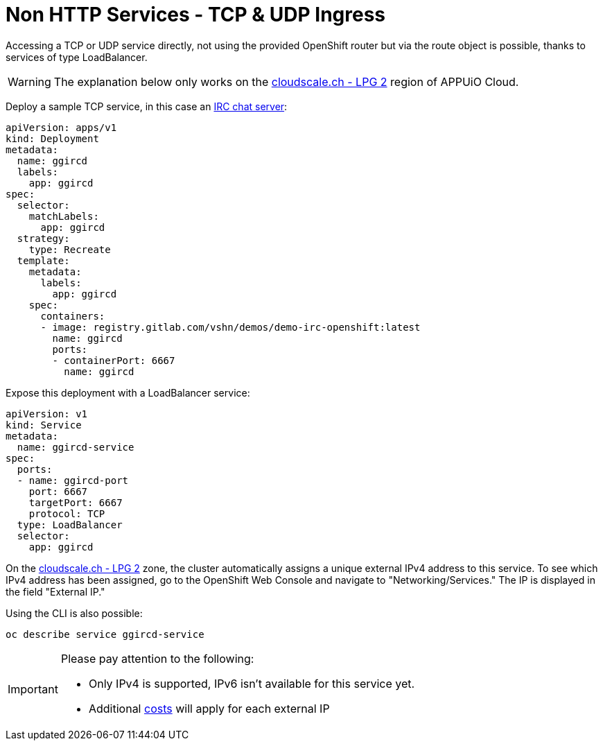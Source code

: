 = Non HTTP Services - TCP & UDP Ingress

Accessing a TCP or UDP service directly, not using the provided OpenShift router but via the route object is possible, thanks to services of type LoadBalancer.

WARNING: The explanation below only works on the https://portal.appuio.cloud/zones/cloudscale-lpg-2[cloudscale.ch - LPG 2] region of APPUiO Cloud.

Deploy a sample TCP service, in this case an https://gitlab.com/vshn/demos/demo-irc-openshift[IRC chat server]:

[source,yaml]
--
apiVersion: apps/v1
kind: Deployment
metadata:
  name: ggircd
  labels:
    app: ggircd
spec:
  selector:
    matchLabels:
      app: ggircd
  strategy:
    type: Recreate
  template:
    metadata:
      labels:
        app: ggircd
    spec:
      containers:
      - image: registry.gitlab.com/vshn/demos/demo-irc-openshift:latest
        name: ggircd
        ports:
        - containerPort: 6667
          name: ggircd
--

Expose this deployment with a LoadBalancer service:

[source,yaml]
--
apiVersion: v1
kind: Service
metadata:
  name: ggircd-service
spec:
  ports:
  - name: ggircd-port
    port: 6667
    targetPort: 6667
    protocol: TCP
  type: LoadBalancer
  selector:
    app: ggircd
--

On the https://portal.appuio.cloud/zones/cloudscale-lpg-2[cloudscale.ch - LPG 2] zone, the cluster automatically assigns a unique external IPv4 address to this service. To see which IPv4 address has been assigned, go to the OpenShift Web Console and navigate to "Networking/Services." The IP is displayed in the field "External IP."

Using the CLI is also possible:

[source]
--
oc describe service ggircd-service
--

[IMPORTANT]
--
Please pay attention to the following:

- Only IPv4 is supported, IPv6 isn't available for this service yet.
- Additional https://products.docs.vshn.ch/products/appuio/cloud/pricing.html#_service_type_loadbalancer[costs] will apply for each external IP
--
